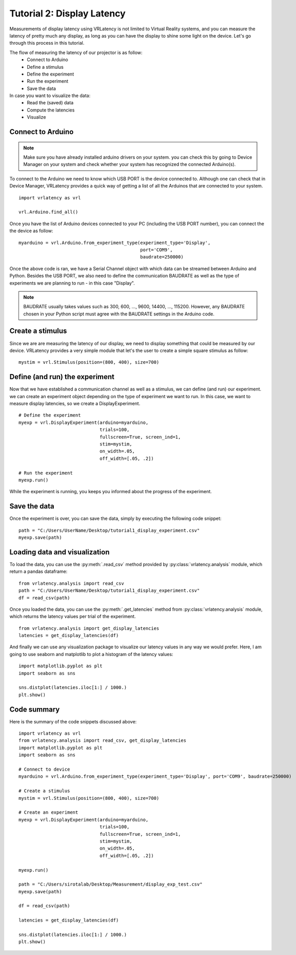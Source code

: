 Tutorial 2: Display Latency
===========================

Measurements of display latency using VRLatency is not limited to Virtual Reality systems,
and you can measure the latency of pretty much any display, as long as you can have the display
to shine some light on the device. Let's go through this process in this tutorial.

The flow of measuring the latency of our projector is as follow:
    - Connect to Arduino
    - Define a stimulus
    - Define the experiment
    - Run the experiment
    - Save the data

In case you want to visualize the data:
    - Read the (saved) data
    - Compute the latencies
    - Visualize

Connect to Arduino
++++++++++++++++++

.. note:: Make sure you have already installed arduino drivers on your system. you can check this by going to Device Manager on your system and check whether your system has recognized the connected Arduino(s).

To connect to the Arduino we need to know which USB PORT is the device connected to. Although
one can check that in Device Manager, VRLatency provides a quick way of getting a list of all the
Arduinos that are connected to your system.
::

    import vrlatency as vrl

    vrl.Arduino.find_all()

Once you have the list of Arduino devices connected to your PC (including the USB PORT number), you can
connect the the device as follow:
::

    myarduino = vrl.Arduino.from_experiment_type(experiment_type='Display',
                                                 port='COM9',
                                                 baudrate=250000)

Once the above code is ran, we have a Serial Channel object with which data can be streamed between Arduino
and Python. Besides the USB PORT, we also need to define the communication BAUDRATE as well as the type of
experiments we are planning to run - in this case "Display".

.. note:: BAUDRATE usually takes values such as 300, 600, ..., 9600, 14400, ..., 115200. However, any BAUDRATE chosen in your Python script must agree with the BAUDRATE settings in the Arduino code.


Create a stimulus
+++++++++++++++++

Since we are are measuring the latency of our display, we need to display something that could be measured
by our device. VRLatency provides a very simple module that let's the user to create a simple square stimulus as follow:

::

    mystim = vrl.Stimulus(position=(800, 400), size=700)


Define (and run) the experiment
+++++++++++++++++++++++++++++++

Now that we have established a communication channel as well as a stimulus, we can define (and run) our experiment. we can create
an experiment object depending on the type of experiment we want to run. In this case, we want to measure
display latencies, so we create a DisplayExperiment.

::

    # Define the experiment
    myexp = vrl.DisplayExperiment(arduino=myarduino,
                                  trials=100,
                                  fullscreen=True, screen_ind=1,
                                  stim=mystim,
                                  on_width=.05,
                                  off_width=[.05, .2])

    # Run the experiment
    myexp.run()

While the experiment is running, you keeps you informed about the progress of the experiment.

Save the data
+++++++++++++

Once the experiment is over, you can save the data, simply by executing the following code snippet:

::

    path = "C:/Users/UserName/Desktop/tutorial1_display_experiment.csv"
    myexp.save(path)


Loading data and visualization
++++++++++++++++++++++++++++++

To load the data, you can use the :py:meth:`.read_csv` method provided by :py:class:`vrlatency.analysis` module, which
return a pandas dataframe:

::

    from vrlatency.analysis import read_csv
    path = "C:/Users/UserName/Desktop/tutorial1_display_experiment.csv"
    df = read_csv(path)

Once you loaded the data, you can use the :py:meth:`.get_latencies` method from :py:class:`vrlatency.analysis` module,
which returns the latency values per trial of the experiment.

::

    from vrlatency.analysis import get_display_latencies
    latencies = get_display_latencies(df)

And finally we can use any visualization package to visualize our latency values in any way we would prefer.
Here, I am going to use seaborn and matplotlib to plot a histogram of the latency values:

::

    import matplotlib.pyplot as plt
    import seaborn as sns

    sns.distplot(latencies.iloc[1:] / 1000.)
    plt.show()

Code summary
++++++++++++

Here is the summary of the code snippets discussed above:

::

    import vrlatency as vrl
    from vrlatency.analysis import read_csv, get_display_latencies
    import matplotlib.pyplot as plt
    import seaborn as sns

    # Connect to device
    myarduino = vrl.Arduino.from_experiment_type(experiment_type='Display', port='COM9', baudrate=250000)

    # Create a stimulus
    mystim = vrl.Stimulus(position=(800, 400), size=700)

    # Create an experiment
    myexp = vrl.DisplayExperiment(arduino=myarduino,
                                  trials=100,
                                  fullscreen=True, screen_ind=1,
                                  stim=mystim,
                                  on_width=.05,
                                  off_width=[.05, .2])

    myexp.run()

    path = "C:/Users/sirotalab/Desktop/Measurement/display_exp_test.csv"
    myexp.save(path)

    df = read_csv(path)

    latencies = get_display_latencies(df)

    sns.distplot(latencies.iloc[1:] / 1000.)
    plt.show()
